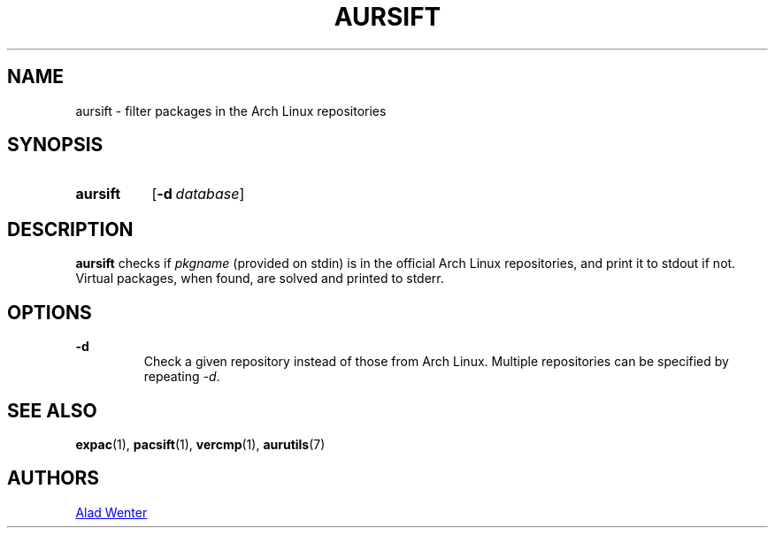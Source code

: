 .TH AURSIFT 1 2017-10-04 AURUTILS
.SH NAME
aursift \- filter packages in the Arch Linux repositories

.SH SYNOPSIS
.SY aursift
.OP -d database
.YS

.SH DESCRIPTION
\fBaursift\fR checks if \fIpkgname\fR (provided on stdin) is in the
official Arch Linux repositories, and print it to stdout if
not. Virtual packages, when found, are solved and printed to stderr.

.SH OPTIONS
.B \-d
.RS
Check a given repository instead of those from Arch Linux. Multiple
repositories can be specified by repeating \fI-d\fR.
.RE

.SH SEE ALSO
.BR expac (1),
.BR pacsift (1),
.BR vercmp (1),
.BR aurutils (7)

.SH AUTHORS
.MT https://github.com/AladW
Alad Wenter
.ME

.\" vim: set textwidth=72:

